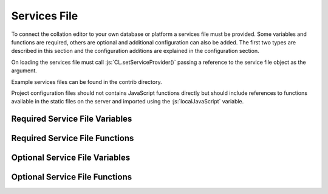 *************
Services File
*************

.. role:: py(code)
   :language: python

.. role:: js(code)
   :language: JavaScript


To connect the collation editor to your own database or platform a services file must be provided. Some variables and
functions are required, others are optional and additional configuration can also be added. The first two types are
described in this section and the configuration additions are explained in the configuration section.

On loading the services file must call :js:`CL.setServiceProvider()` passing a reference to the service file object as
the argument.

Example services files can be found in the contrib directory.

Project configuration files should not contains JavaScript functions directly but should include references to
functions available in the static files on the server and imported using the :js:`localJavaScript` variable.


Required Service File Variables
===============================


.. confval:: supportedRuleScopes

    :type: JSON

    The collation editor supports four different rules scopes.

    * once - this place in this specified witness
    * verse - everywhere in every witness for this verse/collation unit
    * manuscript - everywhere in this specified witness
    * always - everywhere in every witness

    You can decide which of these you want your system to support and must ensure that the selected scopes can be stored
    and retrieved through the services file. The file based system offered in the standalone collation editor only supports
    two scopes (once and always) due to the storage and retrieval limitations.

    This variables is a JSON object in which the supported rule scopes as a string are each a key, the string must match
    the one in the list above. The value of the key is what is used in the drop down box when users select the scope for
    the rule they are creating. This can be any string that will adequately describe the scope for your users.

    In future releases it may be possible for projects to limit the supported rules scopes to a subset of those provided by
    the services and also to change the value of the string displayed to users. Some of the key names may also be changed
    in future versions to be more generic (verse and manuscript in particular).

    An example for a system that supports once and always rule scopes is as follows:

    .. code-block:: JavaScript

        supportedRuleScopes = {
            "once": "This place, these wits",
            "always": "Everywhere, all wits"
        };

    

Required Service File Functions
===============================


.. confval:: initialiseEditor()

    :param: project (JSON) - *[optional]* The JSON of the project object.

    This function is called as part of the initialisation sequence.

    The only requirement for this function is that it set :js:`CL.managingEditor` to either :js:`true` or :js:`false` 
    depending on whether the current user is the managing editor of the current project.

    If the index page is to be set up with JavaScript using the settings provided in the :js:`contextInput` variable in 
    the services file then the function should call :js:`CL.loadIndexPage()` with the current project as the only argument. 
    If the index page is to be provided in an alternative way they this function must show the index page and set any other 
    platform requirements for its use.

    If :js:`CL.loadIndexPage()` is not used as part of the index page setup then this function also needs to add a button 
    with the id **switch_project_button** and one with the id **project_summary** if those functions are required on the 
    platform. In addition, if you want users to be able to change the collation algorithm settings then a button with 
    the id **collation_settings** should also be added. Details of how to activate the buttons can be found in the relevant 
    entries in the Optional Service File Functions section.


.. confval:: getUserInfo()

    :param: callback (function) - The function to be called on the user data retrieved.

    This function must get the current user details as a JSON object and call :js:`callback()` with the result. The user 
    object itself must contain an **id** key. Any other data can be included in the object returned for use in your other 
    service functions for example :js:`showLoginStatus()` might want to show the username.

.. confval:: getUserInfoByIds()

    :param: ids (array) - A list of user ids.
    :param: callback (function) - The function to be called on the user data.

    This function must resolve a list of user ids into basic user objects and run the callback on the data. The user 
    data should be a JSON object with each provided id as the key to another JSON object which must at a minimum 
    contain an **id** key which should match the top level key and ideally a **name** key to provide the name of the 
    user.

    Given the ids :js:`["JS", "RS"]` the JSON object should be as follows (where name keys are technically optional):

    .. code-block:: json

        {
          "JS": {"id": "JS", "name": "Jane Smith"},
          "RS": {"id": "RS", "name": "Rob Smith"}
        }

.. confval:: applySettings()

    :param: data (JSON) - An object contains a list of tokens in the key **tokens** and the display settings object
            in the key **options**.
    :param: callback (function) - The function to be called on the returned data.

    The function should pass the data object to a Python service and run the callback on the data returned.

    The Python service required is described in the Python services section.
..
    TODO add link to section of python services file


.. confval:: getCurrentEditingProject()

    :param: callback (function) - The function to be called on the project data.

    This function must get the current project details as a JSON object and run the callback data returned. 
    The structure of the project JSON is discussed in the project configuration section.
..
    TODO add link to project configuration


.. confval:: getUnitData()

    :param: context(string) - The reference for the unit required.
    :param: documentIds (array) - The list of ids for the documents required.
    :param: callback (function) - The function to be called on the data returned.


    This function must find all of the JSON data for this context in each of the documents requested. The function 
    should return a dictionary which in its minimal form needs to have a single key **results** which should contain 
    an array of JSON objects. The JSON structure provided for each unit in each document should match the unit 
    structure as described in the data structures section. Pay particular attention to the treatment of lacunose and 
    omitted units which need to be handled in different ways depending on the result required in the collation editor.

    * Any documents that are lacunose for this unit and do not need a special label should be omitted from the data 
      set entirely.

    * Special category lac readings for which the special category can be determined from the input format of the 
      transcription, such as TEI XML, can be sent in the results data using the following structure outlined in the 
      data structures section.

    * If any special lac labels are required for data that cannot be determined from the input format then a second 
      key can be added to the main data structure with the name **special_categories**. This should contain an array 
      of JSON objects where each object is structured as follows:

      * **label** The string to use as the label in the interface for this special category of lac.
      * **witnesses** An array of sigla for the witnesses that need to be given this label.

    The witnesses listed in the special_categories array structure should not appear elsewhere in the data returned.

    When all of the data has been retrieved the callback should be run on the resulting object.

    **NB:** Until version 2.0.0 this function was called :js:`getVerseData()`, had a boolean :js:`private` as the 
    third argument before the callback and returned a list (which is now the list in the **results** key).


.. confval:: doCollation()

    :param: context (string) - The reference for the unit being collated.
    :param: options (JSON) - A JSON object containing all of the data and settings needed for collation.
    :param: resultCallback (function) - The function called when the collation is complete which displays the data in 
            the collation editor.

    This function should send the options JSON to a python service for collation, the url used for collation can be 
    used to determine whether a project uses the current version of the regularisation system or the legacy version. 
    The options JSON object will contain all the options required for the collation process on the server.

    The python service required for the collation process is explained in the Python/Server functions section.

    When the collation process has completed the JSON response from the Python collation system should be passed to 
    resultCallback.

..
    TODO add link to python server section


.. confval:: saveCollation()

    :param: context (string) - The reference for the unit required.
    :param: collation (JSON) - The collation object to be saved.
    :param: confirm_message (string) - The message to display if the user is required to confirm the save.
    :param: overwrite_allowed (boolean) - A boolean to indicate if the settings say a user can or cannot overwrite an 
            existing saved version.
    :param: no_overwrite_message (string) - The message to display if there is already a saved version and 
            overwrite_allowed is false.
    :param: callback (function) - The function to be called when the save is complete. It should be called with 
            :js:`true` if the save was sucessful and :js:`false` if it was not.

    This function needs to save the collation object in the database. It must be stored in such a way that the 
    :js:`getSavedCollations()` and :js:`loadSavedCollation()` functions can retrieve it.

.. confval:: getSavedCollations()

    :param: context (string) - The reference for the unit required.
    :param: userId (string/int) - *[optional]* the id of the user whose collations are required.
    :param: callback (function) - The function to be called on the retrieved data.

    This should return all of the saved collations of the requested unit restricted by the current project and, if 
    supplied, the provided user id.

    In future versions this function may include an optional projectId parameter rather than using the current project.


.. confval:: loadSavedCollation()

    :param: id (string/int) - The id of the collation object required.
    :param: callback (function) - The function to be called on the retrieved data.

    This should retrieve the collation with the given id and run the callback on the result, if no collation object is 
    found the callback should be run with :js:`null`. The id here is the unique identifier used by the database to 
    refer to this collation.


Optional Service File Variables
===============================

.. confval:: localJavaScript

    :type: array

    This variable should be an array of strings giving the full url of any additional JavaScript you need the 
    collation editor to load. These might be required run the services for your framework (an internal api file 
    for example) or you might want to use additional files to store configuration functions that you call in the 
    services. These files will be loaded as part of the collation editor initialisation functions called after the 
    services have been set.


.. confval:: localCollationFunction

    :type: JSON

    **This variable can be overwritten in individual project settings (but this may not be advisable)**

    **There is a default provided in core code which uses the collateX Java microservices**

    This variable can be used to configure an alternative method of interacting with collateX, or, assuming the output 
    format is the same as the JSON output provided by collateX replacing it with a different collation service. By 
    default the collation editor will use the collateX java microservices running at the default port (7369) at 
    localhost.

    the configuration should be provided as a JSON object with the following keys:

    * **python_file** *[string]* - The import path for the python file containing the class.
    * **class_name** *[string]* - The name of the class containing the methods.
    * **function** *[string]* - The name of the method of the python class to run for this function.

    The method will be provided with the data to collate in the JSON format required by collateX and an optional 
    dictionary of collateX settings requested by the user such as what algorithm to use and whether or not to use 
    the Levenshtein distance matching.

    The reference python function should return the JSON output from collateX or equivalent.


.. confval:: collatexHost

    :type: url

    **There is a default in the core code which is explained below**

    This variable should be used if the system uses the collateX Java microservices and they are not running at the 
    default location of :code:`http://localhost:7369/collate`. The variable should provide the full url at which the 
    collateX microservices can be found. If the :js:`localCollationFunction` has been set then that function will 
    be used rather than the microservices and this variable will not be used.


.. confval:: collationAlgorithmSettings

    :type: JSON

    **This variable can be overwritten in individual project settings**

    **There is a default in the core code which is explained below**

    This variable is used to set the starting point for the algorithm settings to be used for collateX. The data 
    should be provided in a JSON object with the following keys:

    * **algorithm** *[string]* - The name of the algorithm to use for collateX. This can be any algorithm supported 
      by the version of collateX you are running. You can also use the string 'auto' which will allow the collation 
      preprocessor to make a decision for you. This is probably not optimised for any projects other than the Greek 
      New Testament and should be avoided outside this field.
    * **fuzzy_match** *[boolean]* - A boolean to tell collateX whether or not to use fuzzy matching
    * **distance** *[integer]* - The value to be used for the fuzzy match distance (this will only be used if the 
      fuzzy match boolean is also true).

    The default setting in the code will use the Dekker algorithm with fuzzy matching turned on and a distance of 2.

    If :js:`CL.loadIndexPage()` or a button with the id *collation_settings* was provided on the index page then the 
    user can override these settings on a unit by unit basis.

    **NB:** this setting is new in version 2.0.0 and the default settings have changed from previous versions.


.. confval:: lacUnitLabel

    :type: string

    **This variable can be overwritten in individual project settings**

    This variable should be a string and should be the text the collation editor needs to display for any witnesses 
    which are lacunose for the entire collation unit. The default, which will be used if this variable is not present, 
    is 'lac unit'. Until version 2.0.0 the default text was 'lac verse'.


.. confval:: omUnitLabel

    :type: string

    **This variable can be overwritten in individual project settings**

    This variable should be a string and should be the text the collation editor needs to display for any witnesses 
    which omit the entire collation unit. The default, which will be used if this variable is not present, is 
    'om unit'. Until version 2.0.0 the default text was 'om verse'.


.. confval:: showCollapseAllUnitsButton

    :type: boolean

    **This variable can be overwritten in individual project settings**

    This variable is a boolean which determines whether or not to show the button in the footer of all stages of the 
    collation editor which allows all the units to be collapsed to show only the a reading. The default is false. 
    Until version 2.0.0  this button was included by default.

.. confval:: showGetApparatusButton

    :type: boolean

    **This variable can be overwritten in individual project settings**

    This variable is a boolean which determines whether or not to show the button in the footer of the approved stage 
    of the collation editor. When present the button allows the user to download an export of the current unit 
    apparatus based on the settings provided in the :js:`exporterSettings` variable. If this variable is set to 
    true (or the default is being used) then either :js:`getApparatusForContext()` or :js:`apparatusServiceUrl`
    must also be provided in the services file. If neither of these items are available then the get apparatus 
    button will not be shown.

    The default is true which maintains the behaviour of earlier releases.

.. confval:: extraFooterButtons

    :type: JSON

    **This variable can be overwritten in individual project settings on a stage by stage basis but 
    addExtraFooterFunctions() in the services file must provide all the functions added in the projects**

    This variable can be used to add your own custom buttons to the footer of the display in the four stages of the 
    collation editor. Each stage is treated separately. The data should be structured as a JSON object with the 
    stage/s to be modified as the top level key/s using the following values: regularised, set, ordered, approved. 
    The value for each key should be an array of objects where each object has the following two keys:

    * **id** *[string]* - the string to be used in the id attribute of the button
    * **label** *[string]* - the string visible to the user on the created button

    This variable is used just to add the buttons to the GUI in order to make the buttons work the functions must be 
    added in the :js:`addExtraFooterFunctions()` function in the services file using the id provided in this variable 
    to add the function.

    An example of how to add a button to the set variants stage is below:

    .. code-block:: javascript

        extraFooterButtons = {
        "set": [
            {
            "id": "overlap_om_verse",
            "label": "Overlap om verse"
            }
          ]
        };


.. confval:: preStageChecks

    :type: JSON

    **This variable can be overwritten in individual project settings on a stage by stage basis**

    This variable can be used to add additional checks before moving to the next stage of the collation editor. It can 
    be used to enforce particular editorial rules for example.

    The data should be structured as a JSON object with the stage/s to be modified as the top level key/s using the 
    following values: set_variants, order_readings, approve. The key refers to the stage being moved to; so the checks 
    in the key *set_variants* will be run when the *move to set variants* button is clicked in the regularisation screen.

    The value of this key should be an array of JSON objects each with the following three keys:

    * **function** *[string]* - the function to run. The can either be the function itself (in the services file only) 
      or, as in the example below a reference to a function elsewhere such as the JavaScript files listed in the 
      :js:`localJavaScript` variable.
    * **pass_condition** *[boolean]* - the boolean returned from the function if the test has passed and the user may 
      continue to the next stage.
    * **fail_message** *[string]* - the string displayed to the user if a test condition fails and they are prevented 
      from moving to the next stage.

    Functions will be run in the order they are provided in the array.

    If a project wishes to ignore the checks set in the services file for a particular stage without adding any of its 
    own an empty array should be given as the value to the key for that stage.

    The example below shows two checks added between set variants and order readings and a single check between order 
    readings and approved.

    .. code-block:: javascript

        preStageChecks = {
            "order_readings": [
                {
                "function": "LOCAL.are_no_duplicate_statuses",
                "pass_condition": true,
                "fail_message": "You cannot move to order readings while there are duplicate overlapped readings"
                },
                {
                "function": "LOCAL.check_om_overlap_problems",
                "pass_condition": false,
                "fail_message": "You cannot move to order readings because there is a overlapped reading with the status 'overlapped' that has text in the overlapped unit"
                }
            ],
            "approve": [
                {
                    "function": "LOCAL.are_no_disallowed_overlaps",
                    "pass_condition": true,
                    "fail_message": "You cannot approve this verse because it has an overlapped reading which is identical in word range to a main apparatus unit."
                }
            ]
        };


.. confval:: combineAllLacsInOR

    :type: boolean

    **This variable can be overwritten in individual project settings**

    This variable is a boolean. If it is set to true then in the move to order readings any lac readings, whatever 
    their text value on the screen, will be automatically regularised to '<lac>' in every unit. For example 
    '<ill 4 char>' and '<lac 4 char>' would both be regularised to '<lac>'. These regularised readings work as 
    subreadings and can be viewed like all other subreadings in the interface.

    The default is false.

    If you are using special category lac readings and you want these to appear in your final edition then this 
    setting should not be false.


.. confval:: combineAllOmsInOR

    :type: boolean

    **This variable can be overwritten in individual project settings**

    This is a boolean variable. It works in the same was as :js:`combineAllLacsInOR` but with om readings.

    The default is false.


.. confval:: combineAllLacsInApproved

    :type: boolean

    **This variable can be overwritten in individual project settings**

    This is a boolean variable. It works in the same was as :js:`combineAllLacsInOR` but is applied in the approval 
    process. If this change has already been applied in the move to order readings then this boolean, regardless of 
    its settings, has no influence.

    The default is false.

    If you are using special category lac readings and you want these to appear in your final edition then this 
    setting should not be used.


.. confval:: combineAllOmsInApproved

    :type: boolean

    **This variable can be overwritten in individual project settings**

    This is a boolean variable. It works in the same was as :js:`combineAllLacsInApproved` but with om readings. If 
    this change has already been applied in the move to order readings then this boolean, regardless of its settings, 
    has no influence.

    The default is false.


.. confval:: approvalSettings

    :type: JSON

    **This variable can be overwritten in individual project settings**

    The approval settings determine whether or not an approved version of a unit collation can be overwritten. The 
    default setting is that it can be so this only needs to be added if you want to set it to false as default for all 
    projects in the environment. Individual projects can override this explicitly in their own configurations.

    The approvalSettings variable should be a JSON object with the following keys:

    * **allow_approval_overwrite** *[boolean]* - false if overwriting is not allowed, true if it is.
    * **no_overwrite_message** *[string]* - the string displayed to the user if an overwrite is requested but 
      prevented by the settings, ideally it should give the user a suggestion as to how to proceed.

    An example is below:

    .. code-block:: javascript

        approval_settings = {
          "allow_approval_overwrite": false,
          "no_overwrite_message": "This project already has an approved version of this verse. You cannot overwrite this. \nInstead you must recall the approved version using the administration interface."
        };


.. confval:: apparatusServiceUrl

    :type: url

    This variable specifies the location of the apparatus export service on this platform. If the 
    :js:`showGetApparatusButton` is set to true (or the default is used) and :js:`getApparatusForContext()` is not 
    used, then this url must be provided as it is used in the default code used to generate and export the apparatus. 
    It should provide the full path to the apparatus export services as described in the Python services section.


.. confval:: overlappedOptions

    :type: JSON array

    **This variable can be overwritten in individual project settings**

    **There is a default in the core code which just gives the option to treat the reading as a main reading** (this option is always shown even if this variable is provided in services or project)

    This variables controls the additional options that are available for the reading in the top line which it has been made into an overlapped reading. The default, and always present, option 'Make main reading' allows the words used in the overlapping reading to be used as evidence for the top line. The rearranging of these words is permitted out of transcription order as the order of words is often something which leads to overlapping readings being created. Any number of additional options can be added to the menu. This option cannot be overridden by settings and is always present.

    The data for any additional options should be structured as an array of JSON objects. Each object represents an entry in the menu. The object should have the following keys (the final one is optional):

    * **id** *[string]* - The string to be used as the id in the menu item (only used for HTML)
    * **label** *[string]* - The string to display to the user in the menu to explain what this option does.
    * **reading_flag** *[string]* - The string to be used in the data structure to describe the status of this reading 
      (must not contain spaces).
    * **reading_label** *[string]* - The label to use for the reading in the data structure - if the display label 
      needs to be different it can be provided in the reading_label_display key.
    * **reading_label_display** *[string]* - If the display of the label in the collation editor should be different 
      from the reading_label value then it should be provided here.

    An example is below:

    .. code-block:: javascript

        overlappedOptions = [{
            "id": "show_as_overlapped",
            "label": "Show as overlapped",
            "reading_flag": "overlapped",
            "reading_label": "zu",
            "reading_label_display": "↑"
        },
        {
            "id": "delete_reading",
            "label": "Delete reading",
            "reading_flag": "deleted",
            "reading_label": "zu",
        }];


.. confval:: contextInput

    :type: JSON

    **This variable can be overwritten in individual project settings**

    **There is a default in the core code**

    This variable is used to control the way the collation unit is provided to and retrieved from the initial index page of
    the collation editor. There is a default in the core code which will use the form at 
    :code:`CE_core/html_fragments/default_index_input.html`
    and take the collation unit context from the value of the HTML element with the id 'context'.

    The data should be structured as a JSON object with any of the following option keys as required:

    * **form** *[string]* - The string representing the location of the html index file. This value will be appended 
      to the value of :js:`staticUrl`.
    * **result_provider** *[function]* - The function to use to construct the collation context required from the 
      form provided.
    * **onload_function** *[function]* - The function to run when the form loads (for example, this can be used to 
      populate menus from the database).

    An example is below:

    .. code-block:: javascript

        contextInput = {
            "form" : "html/index.html",
            "result_provider" : function () {
                let book, chapter, verse, ref;
                book = document.getElementById('book').value;
                chapter = document.getElementById('chapter').value;
                verse = document.getElementById('verse').value;
                if (book !== 'none' && !CL.isBlank(chapter) && !CL.isBlank(verse)) {
                    ref = book + '.' + chapter + '.' + verse;
                }
                return ref;
            }
        };


.. confval:: displaySettings

    :type: JSON

    **This variable can be overwritten in individual project settings**

    **There is a default provided in default_settings.js**

    The display settings allow the display of the collation editor to be changed. The display settings can only be 
    changed at the regularisation stage. They are applied in python and are supplied as python methods. It is 
    important that any data needed to apply these settings is present in the JSON for the tokens.

    The data should be structured as a JSON object. It should have three top level keys:

    * **python_file** *[string]* - The import path for the python file containing the class.
    * **class_name** *[string]* - The name of the class containing the methods.
    * **configs** *[array]* - A list of JSON objects which each specified the configs for a single condition.

    Each JSON object in the **configs** array should have the following keys:

    * **id** *[string]* - A unique identifier for this setting which should not contain spaces.
    * **label** *[string]* - A human readable name for this display setting.
    * **function** *[string]* - The name of the method of the python class to run for this setting. Requirements of 
      the python method are given below.
    * **apply_when** *[boolean]* - A boolean that states whether the method should be run if the setting is selected 
      (in which case the boolean should be true), or unselected (in which case the boolean should be false)
    * **check_by_default** *[boolean]* - A boolean to determine if this setting should be selected by default or not.
    * **menu_pos** *[integer]* - An integer to describe where in the list of settings this one should appear on the 
      settings menu (use :js:`null` if this is to run behind the scenes and therefore not appear on the menu).
    * **execution_pos** *[integer]* - An integer to determine the order in which settings functions are applied. 
      This can be important in some cases as the settings can interact in different ways depending on the order in 
      which they are applied.

    For an example of the JavaScript configuration see the 
    `default_settings.js <https://github.com/itsee-birmingham/standalone_collation_editor/blob/master/collation/core/static/CE_core/js/default_settings.js>`_ file.


    **Python requirements**

    The method is passed the JSON object for the token and must return the same token with the 'interface' key 
    modified as appropriate for the setting being applied. For example if a setting is provided which hides markers of 
    supplied text then these markers must be removed from the 'interface' key value before returning the token. If a 
    setting for showing expanded form of the word exists then an expanded form of the text should have been stored 
    in the JSON object and this can then be used to replace the interface version. More details of the JSON token 
    structure can be found in the documentation for the standalone collation editor on github. This type of setting 
    where the interface value is swapped for another in the JSON token data is an example of why the order of 
    execution is important. When swapping the interface value it is important that any already applied rules are 
    respected and therefore if an 'n' key is present in the token JSON it should be returned instead of any other 
    value. An example of this is given in the 'expand_abbreviations' method example in the python code below.

    All of the python methods required for the display settings must be supplied in a single class. That means if you 
    want to add to the defaults with your own functions you should copy the default code into your own python class.

    If a settings is required to run behind the scenes then :js:`null` can be provided as the menu_pos value and it 
    will not appear in the menu.

    An example of the python functions can be seen in the `default_implementations.py <https://github.com/itsee-birmingham/collation_editor_core/blob/master/default_implementations.py>`_ 
    file but  a sample of the two methods described above can also be seen below:

    .. code-block:: python

        class ApplySettings(object):

            def expand_abbreviations(self, token):
                if 'n' in token:  # applied rules override this setting
                    token['interface'] = token['n']
                elif 'expanded' in token:
                    token['interface'] = token['expanded']
                return token

            def hide_supplied_text(self, token):
                token['interface'] = re.sub('\[(?!\d)', '', re.sub('(?<!\d)\]', '', token['interface']))
                return token
    

.. confval:: ruleClasses

    :type: JSON

    **This variable can be overwritten in individual project settings**

    **There is a default provided in default_settings.js**

    This variable provides details of the rule classes/categories that will be available for regularising the data. 
    The data should be structured as an array of JSON objects. The JSON object for each rule class should have the 
    keys described below except any that are described as optional which are only required should that particular 
    feature be needed.  

    * **value** *[string]* - The name of the class/category to be used internally to identify it. This must be unique 
      among your specified classes and should not contain spaces.
    * **name** *[string]* - The human readable name for this class of rule.
    * **create_in_RG** *[boolean]* - Set to true if you want this classification to be available in the regularisation 
      screen, false if not.
    * **create_in_SV** *[boolean]* - Set to true if you want this classification to be available in the set variants 
      screen, false if not.
    * **create_in_OR** *[boolean]* - Set to true if you want this classification to be available in the order readings 
      screen, false if not.
    * **identifier** *[string]* - Optional unless any of the three following settings are true. This should be the 
      string which you want to use to identifiy any readings that have been regularised using this type of rule.
    * **suffixed_sigla** *[boolean]* - Set to true if you want the regularisation to be marked by appending the rule 
      classification identifier to the witness siglum.
    * **suffixed_label** *[boolean]* - Set to true if you want the regularisation to be marked by appending the rule 
      classification identifier to the reading label.
    * **suffixed_reading** *[boolean]* - Set to true if you want the regularisation to be marked by appending the rule 
      classification identifier to the reading text.
    * **subreading** *[boolean]* - Set to true if you want readings regularised using this rule to appear as 
      subreadings in the final edition rather than merged with the parent reading, false if not.
    * **keep_as_main_reading** *[boolean]* - Set to true if you want readings regularised with this rule to continue 
      to appear as main readings. This is mostly used when you want to mark readings in some way to explain why they 
      are different from the others rather than for genuine regularisations.

    Not all of the features make sense when combined and not all combinations will work, for example it does not make 
    sense to mark a regularisation with a suffix to the label if you do not want to have it appear as a subreading in 
    the final edition. For clarity when viewing subreadings in set variants or viewing non-edition subreadings in 
    order reading all regularisation classes applied will appear suffixed to the reading label, any labels for 
    categories that do not have 'suffixed_reading' set to true in the settings will appear in parentheses.

    For an example of the JavaScript configuration see the 
    `default_settings.js <https://github.com/itsee-birmingham/standalone_collation_editor/blob/master/collation/core/static/CE_core/js/default_settings.js>`_ file.


.. confval:: ruleConditions

    :type: JSON

    **This variable can be overwritten in individual project settings**

    **There is a default provided in default_settings.js**

    Rule conditions are used to give users the option to specify additional conditions in the application of rules. 
    These rules are applied in python and are supplied as python methods. Examples of when this might be useful are 
    to ignore supplied or unclear markers when applying rules. These are provided in the defaults and are linked to 
    the settings so that if the settings are hiding supplied markers the markers are automatically ignored when making 
    rules. Another circumstance in which they are useful for the New Testament is to restrict the application of a 
    rule only to tokens which have been marked as nomen sacrum in the transcriptions.

    The data should be structured as a JSON object. It should have three top level keys:

    * **python_file** *[string]* - The import path for the python file containing the class
    * **class_name** *[string]* - The name of the class containing the methods
    * **configs** *[array]* - A list of JSON objects which each specified the configs for a single condition

    Each JSON object in the **configs** array should have the following keys (optional keys are marked):

    * **id** *[string]* - a unique identifier for this condition which should not contain spaces
    * **label** *[string]* - a human readable name for this condition
    * **function** *[string]* - the name of the method of the python class to run for this condition.
    * **apply_when** *[boolean]* - a boolean that states whether the method should be run if the condition is selected 
      (in which case the boolean should be true), or unselected (in which case the boolean should be false)
    * **check_by_default** *[boolean]* - a boolean to determine if this condition should be selected by default or not
    * **type** *[string]* - This should contain one of two values depending on what is returned by the function. If 
      the function returns a boolean the string should be 'boolean', if the function modifies the data such as 
      removing supplied markers then this should read 'string_application'.
    * **linked_to_settings** *[boolean]* optional - set to true if this condition should be linked to the display settings.
    * **setting_id** *[string]* optional - the id of the setting to which this condition should be linked. Required 
      if linked_to_settings is true.

    The 'linked_to_settings' key gives you the option to ensure that conditions are selected depending on the value of 
    the setting at the point the rule is made. For example, if you have a setting which hides all the supplied text 
    markers and that is active at the time a rule is made then the ignore supplied makers condition should also be 
    selected since the user has no idea what supplied markers are in the text they are regularising. If the display 
    setting value is the same as the 'apply_when' value of that setting then the condition will be automatically 
    selected and disabled so the user cannot override that selection. it is important that the setting linked to and 
    the condition do the same thing.

    For an example of the JavaScript configuration see the [default_settings.js](https://github.com/itsee-birmingham/standalone_collation_editor/blob/master/collation/core/static/CE_core/js/default_settings.js) file.

    **Python requirements**

    If you specify new rule conditions in the JavaScript they need to be supported by appropriate python code since 
    the rule conditions are applied on the server side.

    The data provided to, and the data returned from, the method differ depending on the method type specified in the config.

    If the method is a boolean type it will be provided with two pieces of data: the JSON for the token and the JSON 
    for the rule. The method should return :py:`True` if the given rule should be applied to the given token and 
    :py:`False` if it should not. For example if a rule has a condition that says it should only be applied to 
    nomena sacra and this token does not have a flag to say that it is one then false would be returned.

    If the method is a string_application type then it will be provided with two pieces of data: the string match for 
    the rule and an array of all the possible matches for the token. (**NB:** please note that the data is provided in 
    reverse order in this type of method than with the boolean type. This may be rectified in future releases.) 
    This type of method must return a tuple of the modified data having applied the condition. The rule match must 
    come first followed by the array of token words. For example if the condition is to ignore supplied markers when 
    applying this rule and the supplied text in your project is indicated by [] then all instances of [ and ] must 
    be removed from the rule match string and all of the token match strings before they are returned.


    The function in the 'function' key in the rule settings will only be called if there is a possibility of the rule 
    being applied. The function is not responsible for the application of the rule itself just applying the single 
    condition it is responsible for.

    All of the python methods required for the rule conditions must be supplied in a single class. That means if you 
    want to add to the defaults with your own functions you should copy the default code into your own python class.


    An example of the python functions can be seen in the `default_implementations.py <https://github.com/itsee-birmingham/collation_editor_core/blob/master/default_implementations.py>`_ 
    file but  a sample of the two methods described above can also be seen below:

    .. code-block:: python

        class RuleConditions(object):

            def match_nomsac(self, token, decision):
                if 'only_nomsac' in decision['conditions'].keys() and decision['conditions']['only_nomsac'] == True \
                    and ('nomSac' not in token.keys() or token['nomSac'] == False):
                    return False
                return True

            def ignore_supplied(self, decision_word, token_words):
                decision_word = re.sub('\[(?!\d)', '', re.sub('(?<!\d)\]', '', decision_word))
                token_words = [re.sub('\[(?!\d)', '', re.sub('(?<!\d)\]', '', w)) for w in token_words]
                return(decision_word, token_words)


.. confval:: exporterSettings

    :type: JSON

    **This variable can be overwritten in individual project settings**

    **There is a default provided in the core exporter factory code**

    The exporter settings are used to control the export of data from the approved collation screen when the 
    'Get Apparatus' button is present. If the function is not required then the button can be hidden by setting 
    the :js:`showGetApparatusButton` variable to :js:`false`. This export is simply intended to be a check point for 
    editors and should be set to provide the best export format for this task. The project summary page or a similar 
    page in the overall platform should also provide options to export much larger units of text and more options 
    can be provided to users in these export functions.

    If this variable is used then the following keys must be provided.

    * **python_file** *[string]* - The import path for the python file containing the exporter class
    * **class_name** *[string]* - The name of the exporter class to use
    * **function** *[string]* - The name of the exporter function to call to start the process.

    In addition to these keys an **options** key can be provided which should contain a JSON object. The contents of 
    this object will be passed into the exporter constructor as keyword arguments. The example below shows all of the 
    options supported by the default exporter provided with the collation editor code along with the default values. 
    This object can contain any keys that are accepted as keyword arguments by the function and python class in the 
    exporterSettings. If you want to pass options to the core function then you must also supply the three required 
    keys above. In the example below the default exporter class details are used so can be copied into your code if needed.

    .. code-block:: json

        "exporterSettings": {
            "python_file": "collation.core.exporter",
            "class_name": "Exporter",
            "function": "export_data",
            "options": {
            "format":"positive_xml",
            "negative_apparatus": false,
            "ignore_basetext": false,
            "overlap_status_to_ignore": ["overlapped", "deleted"],
            "consolidate_om_verse": true,
            "consolidate_lac_verse": true,
            "include_lemma_when_no_variants": false
            }
        }



Optional Service File Functions
===============================

.. confval:: showLoginStatus()

    :param: callback (function) - *[optional]* The function to be called when this function completes.

    This function can be used to display the currently logged in user. It is called when pages are displayed. It should 
    get the current user and display the required details in the preferred way for the platform. There is a <div> element 
    on each page that calls this function which has the id 'login_status' which should be used to display the user details. 
    When this is done the function should run the callback if one was provided.


.. confval:: getSavedStageIds()

    :param: context (string) - The reference for the unit required.
    :param: callback (function) - The function to be called on the returned data.

    This function populates the links to saved collations in the footer of the page. This function must get the saved 
    collations for the context belonging to this user and the approved collation from the project even if it does not 
    belong to this user. The callback must be run with the saved objects from the four collation stages as parameters 
    in order of the stages (regularised, set variants, order readings, approved). If there are no saved objects for 
    any of the stages this position in the parameters should be null.


.. confval:: addExtraFooterFunctions()

    This is required if any extra footer buttons are specified in the services file variable :js:`extraFooterButtons`. 
    It must attach onclick listeners to all of the buttons specified in the variable. This function must cover all 
    buttons added in the services file and in any projects hosted on the system.


.. confval:: getAdjoiningUnit()

    :param: context (string) - The unit reference for the current unit.
    :param: isPrevious (boolean) - This should be true when looking for the previous unit, false when looking for the next unit.
    :param: callback (function) - The function to be called on the unit identifier string for the next or previous unit.

    This function is used to provide the data needed move through the data by collation unit using the arrows at the 
    beginning and end of the overtext. It should return either the next (if isPrevious is false) or previous unit 
    based on the provided context. The callback should be run on the string that represents the context string for 
    the next/previous unit. Context here and in the parameters refers to the string used to identify the collation 
    unit. i.e. what the user would type into the index page to run a collation for that unit. If no unit is found the 
    callback should be run with :js:`null`.

    **NB** Prior to release 2.0.0 this function was named :js:`getAdjoiningVerse()`


.. confval:: switchProject()

    If this function is present in the services file and :js:`CL.loadIndexPage()` is called by the services as part of 
    the :js:`initialiseEditor()` function in the services then a *switch project* button will be added to the footer 
    of the index page and this function will be attached as an on click event. The function itself should redirect 
    the user to a page that allows them to select a project from the projects they are authorised to access and then 
    return the user to the page they were viewing when they clicked the button.


.. confval:: `viewProjectSummary()

    If this function is present in the services file and :js:`CL.loadIndexPage()` is called by the services as part of 
    the :js:`initialiseEditor()` function in the services then a *view project summary* button will be added to the 
    footer of the index page and this function will be attached as an onclick event. The function itself should 
    redirect the user to a page that shows a summary of the work on the project. This might, for example, include how 
    many of the collation units have been saved at each stage and how many have been approved.


.. confval:: witnessSort()

    :param: witnesses (array) - The list of witness sigla to be sorted.

    | Param  | Type                | Description  |
    | ------ | ------------------- | ------------ |
    | witnesses | <code>array</code> |  |

    **This function can be overridden in individual project settings**

    **There is a default in the core code which just sorts the witnesses as strings**

    This function is used to sort the witness sigla into the desired order. It is used for the hover overs on the 
    readings and to sort menus that list sigla (such as the highlight witness menu). The function should return the 
    sorted list of sigla.


.. confval:: getWitnessesFromInputForm()

    **There is a default in the core code which is explained below**

    This function tells the collation editor how to extract the list of witnesses from the index page. If there is an 
    element on the page with the id *preselected_witnesses* the default code will take that value and split on commas. 
    If there is no such element the default will assume that there is a form with the id *collation_form* which has a 
    series of checkboxes for the witnesses and it will use any values that are selected.

    This default behaviour can be overridden by providing this function in the services. It cannot be overwritten in 
    the project settings so the function must work for all projects you host. The function must return an array 
    containing the ids of the documents selected for collation.


.. confval:: getApparatusForContext()

    :param: callback (function) - *[optional]* A function to be called when this function completes.

    **There is a default in the core code which is explained below**

    This function can be used to override the default export function in the collation editor core code. If this 
    function is not provided and the default code used then the :js:`apparatusServiceUrl` variable must be set so that 
    the default code can find the python service. The default function will probably be good enough for many use cases 
    as it generates the file download based on the settings specified in the :js:`exporterSettings` variable in the 
    services file. It can be useful to override the function if a CSRF token is required by the platform to download 
    the output or to control other aspects of the export.

    *NB* If you do implement this function, the data exported should not be taken from the :js:`CL.data` value. 
    Instead the unit should be retrieved from the database and the 'structure' value from the collation object should 
    be used for the data. This is because, in some circumstances, the data stored in the JavaScript variable 
    :js:`CL.data` is not suitable for export if the 'show non-edition subreadings' button has been used. The version 
    of the data in the database is always correct as the approved version cannot be saved other than in the approval 
    process itself.

    *NB* If you do implement this function there is a pre 2.0 version bug you need to be aware of should any of your 
    user's projects make use of regularisation rules which have the 'keep_as_main_reading' option set to 'true'.
    If this is the case, then the rule configurations must be provided in the 'options' key in the exporterSettings 
    as the display settings for these rules are added in the exporter. The rules are available in the 
    :js:`CL.ruleClasses` variable in the JavaScript. In collations approved using the 2.0 release this is no longer 
    necessary as the required presentation data is stored in the collation data structure during the approval process 
    for each unit. If you provide functions to export larger volumes of data you also need to be aware of 
    this and ensure that the rule configurations are provided to the exporter in this case.

    The function has an optional success callback argument which should be run when the function is complete.


.. confval:: extractWordsForHeader()

    :param: data (array) - The list of token objects from the base text.

    **This function can be overwritten in individual project settings**

    **There is a default in the core code which is explained below**

    This function is used to extract the words that appear in the collation editor at the very top of each unit above 
    the numbers. It can be used to both change the visible text and to add css class values to be added to the html so 
    that the presentation can be changed in the html.

    The function is given the token list of the base text. It should return a list of lists where the first item in 
    the inner list is the string to display for the token and the second item in the inner list is a string 
    representing the class values that should be added to the html. If multiple classes need to applied they can be 
    put in a single string value separated by spaces. If not classes need to be added then the second item in the 
    inner list should be an empty string. Any punctuation or other data which should be displayed on the screen should 
    be combined into the display string for the token.

    The default does not add any extra text or classes and maintains the behaviour of previous releases. It extracts 
    the words from the data in the selected base text using the 'original' key if that is present or 't' if it is not. 
    It also adds any punctuation to the words based on the 'pc_before' and 'pc_after' keys.


.. confval:: prepareDisplayString()

    :param: string (string) - The text of the reading.

    **This function should not be used unless there is a very good reason to do so**

    **This function can be overwritten in individual project settings**

    **The default is to leave the provided string untouched**

    This function is called every time a reading is displayed in the collation editor (not including the full text of 
    the highlighted witness that appears at the bottom of the screen). It is given the string from the data structure 
    and must return the string with any required changes.

    There are probably very few, if any, good reasons to use this. It is present to support some very early 
    implementations while the system was being developed.


.. confval:: prepareNormalisedString()

    :param: string (string) - The display string of the reading.


    **This function must be provided if prepareDisplayString() is used**

    **This variable can be overwritten in individual project settings**

    **The default is to leave the provided string untouched**

    This function is required if :js:`prepareDisplayString()` is used. It must exactly reverse the changes made to the 
    string by that function. It is used when making regularisation rules to ensure the stored strings are what is 
    expected and can be transformed by :js:`prepareNormalisedString()` correctly in the display.

